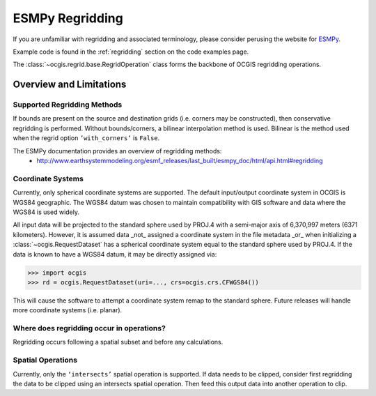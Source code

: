 .. _esmpy-regridding:

================
ESMPy Regridding
================

If you are unfamiliar with regridding and associated terminology, please consider perusing the website for `ESMPy <https://www.earthsystemcog.org/projects/esmpy/>`_.

Example code is found in the :ref:`regridding` section on the code examples page.

The :class:`~ocgis.regrid.base.RegridOperation` class forms the backbone of OCGIS regridding operations.

++++++++++++++++++++++++
Overview and Limitations
++++++++++++++++++++++++

----------------------------
Supported Regridding Methods
----------------------------

If bounds are present on the source and destination grids (i.e. corners may be constructed), then conservative regridding is performed. Without bounds/corners, a bilinear interpolation method is used. Bilinear is the method used when the regrid option ``’with_corners’`` is ``False``.

The ESMPy documentation provides an overview of regridding methods:
 * http://www.earthsystemmodeling.org/esmf_releases/last_built/esmpy_doc/html/api.html#regridding

------------------
Coordinate Systems
------------------

Currently, only spherical coordinate systems are supported. The default input/output coordinate system in OCGIS is WGS84 geographic. The WGS84 datum was chosen to maintain compatibility with GIS software and data where the WGS84 is used widely.

All input data will be projected to the standard sphere used by PROJ.4 with a semi-major axis of 6,370,997 meters (6371 kilometers). However, it is assumed data _not_ assigned a coordinate system in the file metadata _or_ when initializing a :class:`~ocgis.RequestDataset` has a spherical coordinate system equal to the standard sphere used by PROJ.4. If the data is known to have a WGS84 datum, it may be directly assigned via:

>>> import ocgis
>>> rd = ocgis.RequestDataset(uri=..., crs=ocgis.crs.CFWGS84())

This will cause the software to attempt a coordinate system remap to the standard sphere. Future releases will handle more coordinate systems (i.e. planar).

------------------------------------------
Where does regridding occur in operations?
------------------------------------------

Regridding occurs following a spatial subset and before any calculations.

------------------
Spatial Operations
------------------

Currently, only the ``‘intersects’`` spatial operation is supported. If data needs to be clipped, consider first regridding the data to be clipped using an intersects spatial operation. Then feed this output data into another operation to clip.
